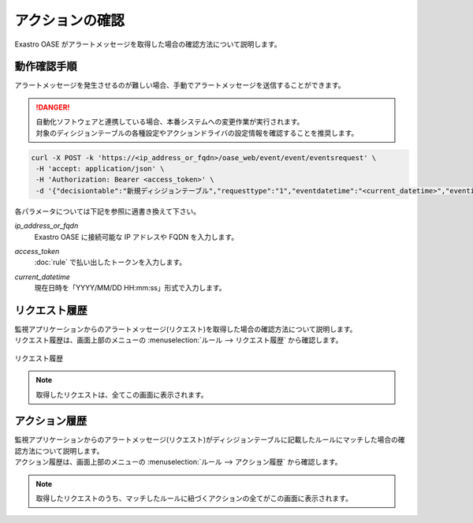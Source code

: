 ================
アクションの確認
================

| Exastro OASE がアラートメッセージを取得した場合の確認方法について説明します。


動作確認手順
============

| アラートメッセージを発生させるのが難しい場合、手動でアラートメッセージを送信することができます。

.. danger::
    | 自動化ソフトウェアと連携している場合、本番システムへの変更作業が実行されます。
    | 対象のディシジョンテーブルの各種設定やアクションドライバの設定情報を確認することを推奨します。

.. code-block:: bash

  curl -X POST -k 'https://<ip_address_or_fqdn>/oase_web/event/event/eventsrequest' \
   -H 'accept: application/json' \
   -H 'Authorization: Bearer <access_token>' \
   -d '{"decisiontable":"新規ディシジョンテーブル","requesttype":"1","eventdatetime":"<current_datetime>","eventinfo":["This is test alert."]}'

| 各パラメータについては下記を参照に適書き換えて下さい。

*ip_address_or_fqdn*
   | Exastro OASE に接続可能な IP アドレスや FQDN を入力します。

*access_token*
   | :doc:`rule` で払い出したトークンを入力します。

*current_datetime*
  | 現在日時を「YYYY/MM/DD HH:mm:ss」形式で入力します。


リクエスト履歴
==============

| 監視アプリケーションからのアラートメッセージ(リクエスト)を取得した場合の確認方法について説明します。
| リクエスト履歴は、画面上部のメニューの :menuselection:`ルール --> リクエスト履歴` から確認します。

.. figure:: /images/ja/quickstart/request_history_01.png
   :width: 800px
   :align: center

   リクエスト履歴

.. note::
  | 取得したリクエストは、全てこの画面に表示されます。


アクション履歴
==============

| 監視アプリケーションからのアラートメッセージ(リクエスト)がディシジョンテーブルに記載したルールにマッチした場合の確認方法について説明します。
| アクション履歴は、画面上部のメニューの :menuselection:`ルール --> アクション履歴` から確認します。

.. figure:: /images/ja/quickstart/action_history_01.png
   :width: 800px
   :align: center

.. note::
  | 取得したリクエストのうち、マッチしたルールに紐づくアクションの全てがこの画面に表示されます。